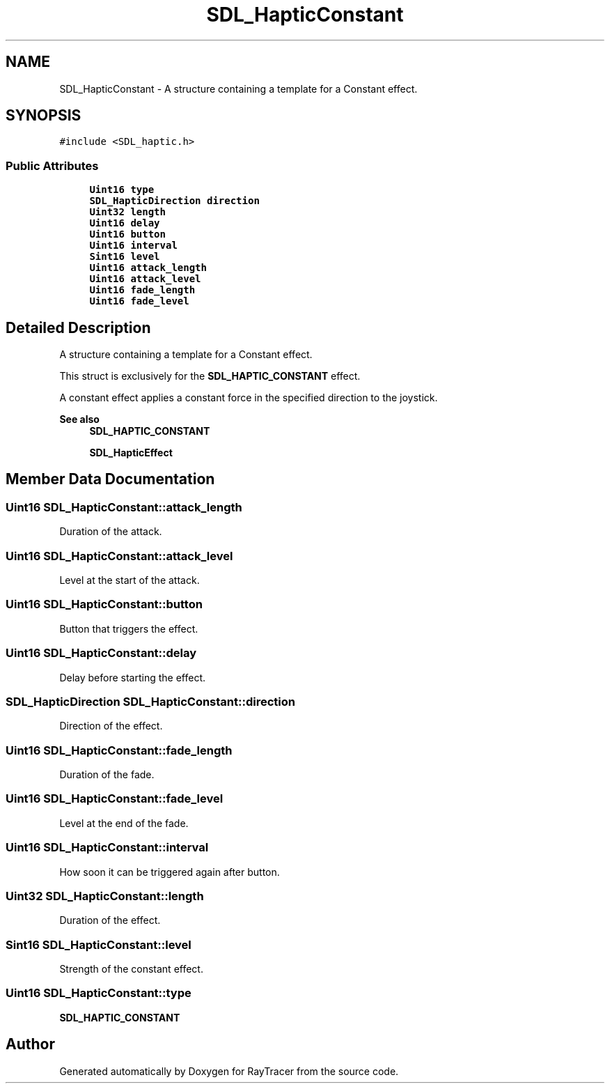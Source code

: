 .TH "SDL_HapticConstant" 3 "Mon Jan 24 2022" "Version 1.0" "RayTracer" \" -*- nroff -*-
.ad l
.nh
.SH NAME
SDL_HapticConstant \- A structure containing a template for a Constant effect\&.  

.SH SYNOPSIS
.br
.PP
.PP
\fC#include <SDL_haptic\&.h>\fP
.SS "Public Attributes"

.in +1c
.ti -1c
.RI "\fBUint16\fP \fBtype\fP"
.br
.ti -1c
.RI "\fBSDL_HapticDirection\fP \fBdirection\fP"
.br
.ti -1c
.RI "\fBUint32\fP \fBlength\fP"
.br
.ti -1c
.RI "\fBUint16\fP \fBdelay\fP"
.br
.ti -1c
.RI "\fBUint16\fP \fBbutton\fP"
.br
.ti -1c
.RI "\fBUint16\fP \fBinterval\fP"
.br
.ti -1c
.RI "\fBSint16\fP \fBlevel\fP"
.br
.ti -1c
.RI "\fBUint16\fP \fBattack_length\fP"
.br
.ti -1c
.RI "\fBUint16\fP \fBattack_level\fP"
.br
.ti -1c
.RI "\fBUint16\fP \fBfade_length\fP"
.br
.ti -1c
.RI "\fBUint16\fP \fBfade_level\fP"
.br
.in -1c
.SH "Detailed Description"
.PP 
A structure containing a template for a Constant effect\&. 

This struct is exclusively for the \fBSDL_HAPTIC_CONSTANT\fP effect\&.
.PP
A constant effect applies a constant force in the specified direction to the joystick\&.
.PP
\fBSee also\fP
.RS 4
\fBSDL_HAPTIC_CONSTANT\fP 
.PP
\fBSDL_HapticEffect\fP 
.RE
.PP

.SH "Member Data Documentation"
.PP 
.SS "\fBUint16\fP SDL_HapticConstant::attack_length"
Duration of the attack\&. 
.SS "\fBUint16\fP SDL_HapticConstant::attack_level"
Level at the start of the attack\&. 
.SS "\fBUint16\fP SDL_HapticConstant::button"
Button that triggers the effect\&. 
.SS "\fBUint16\fP SDL_HapticConstant::delay"
Delay before starting the effect\&. 
.SS "\fBSDL_HapticDirection\fP SDL_HapticConstant::direction"
Direction of the effect\&. 
.SS "\fBUint16\fP SDL_HapticConstant::fade_length"
Duration of the fade\&. 
.SS "\fBUint16\fP SDL_HapticConstant::fade_level"
Level at the end of the fade\&. 
.SS "\fBUint16\fP SDL_HapticConstant::interval"
How soon it can be triggered again after button\&. 
.SS "\fBUint32\fP SDL_HapticConstant::length"
Duration of the effect\&. 
.SS "\fBSint16\fP SDL_HapticConstant::level"
Strength of the constant effect\&. 
.SS "\fBUint16\fP SDL_HapticConstant::type"
\fBSDL_HAPTIC_CONSTANT\fP 

.SH "Author"
.PP 
Generated automatically by Doxygen for RayTracer from the source code\&.
